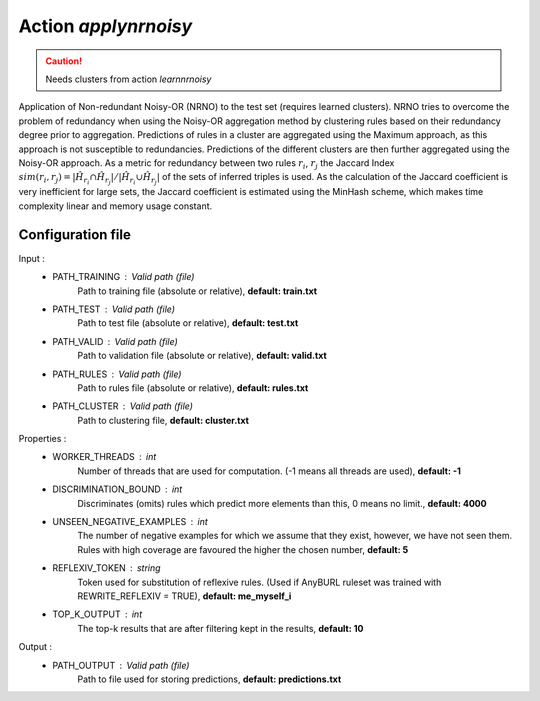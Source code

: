Action *applynrnoisy*
---------------------

.. caution:: Needs clusters from action *learnnrnoisy*

Application of Non-redundant Noisy-OR (NRNO) to the test set (requires learned clusters). NRNO tries to overcome the problem of redundancy when using the Noisy-OR aggregation method by clustering rules based on their redundancy degree prior to aggregation. Predictions of rules in a cluster are aggregated using the Maximum approach, as this approach is not susceptible to redundancies. Predictions of the different clusters are then further aggregated using the Noisy-OR approach. As a metric for redundancy between two rules :math:`r_i`, :math:`r_j` the Jaccard Index :math:`sim(r_i,r_j) = |\hat{H}_{r_i} \cap \hat{H}_{r_j}| / |\hat{H}_{r_i} \cup \hat{H}_{r_j}|` of the sets of inferred triples is used. As the calculation of the Jaccard coefficient is very inefficient for large sets, the Jaccard coefficient is estimated using the MinHash scheme, which makes time complexity linear and memory usage constant.

Configuration file
^^^^^^^^^^^^^^^^^^

Input : 
   * PATH_TRAINING : Valid path (file)
        Path to training file (absolute or relative), **default: train.txt**
   * PATH_TEST : Valid path (file)
        Path to test file (absolute or relative), **default: test.txt**
   * PATH_VALID : Valid path (file)
        Path to validation file (absolute or relative), **default: valid.txt**
   * PATH_RULES : Valid path (file)
        Path to rules file (absolute or relative), **default: rules.txt**
   * PATH_CLUSTER : Valid path (file)
        Path to clustering file, **default: cluster.txt**

Properties :
   * WORKER_THREADS : int
        Number of threads that are used for computation. (-1 means all threads are used), **default: -1**
   * DISCRIMINATION_BOUND : int
        Discriminates (omits) rules which predict more elements than this, 0 means no limit., **default: 4000**
   * UNSEEN_NEGATIVE_EXAMPLES : int
        The number of negative examples for which we assume that they exist, however, we have not seen them. Rules with high coverage are favoured the higher the chosen number, **default: 5**
   * REFLEXIV_TOKEN : string
        Token used for substitution of reflexive rules. (Used if AnyBURL ruleset was trained with REWRITE_REFLEXIV = TRUE), **default: me_myself_i**
   * TOP_K_OUTPUT : int
        The top-k results that are after filtering kept in the results, **default: 10**

Output : 
    * PATH_OUTPUT : Valid path (file)
        Path to file used for storing predictions, **default: predictions.txt**